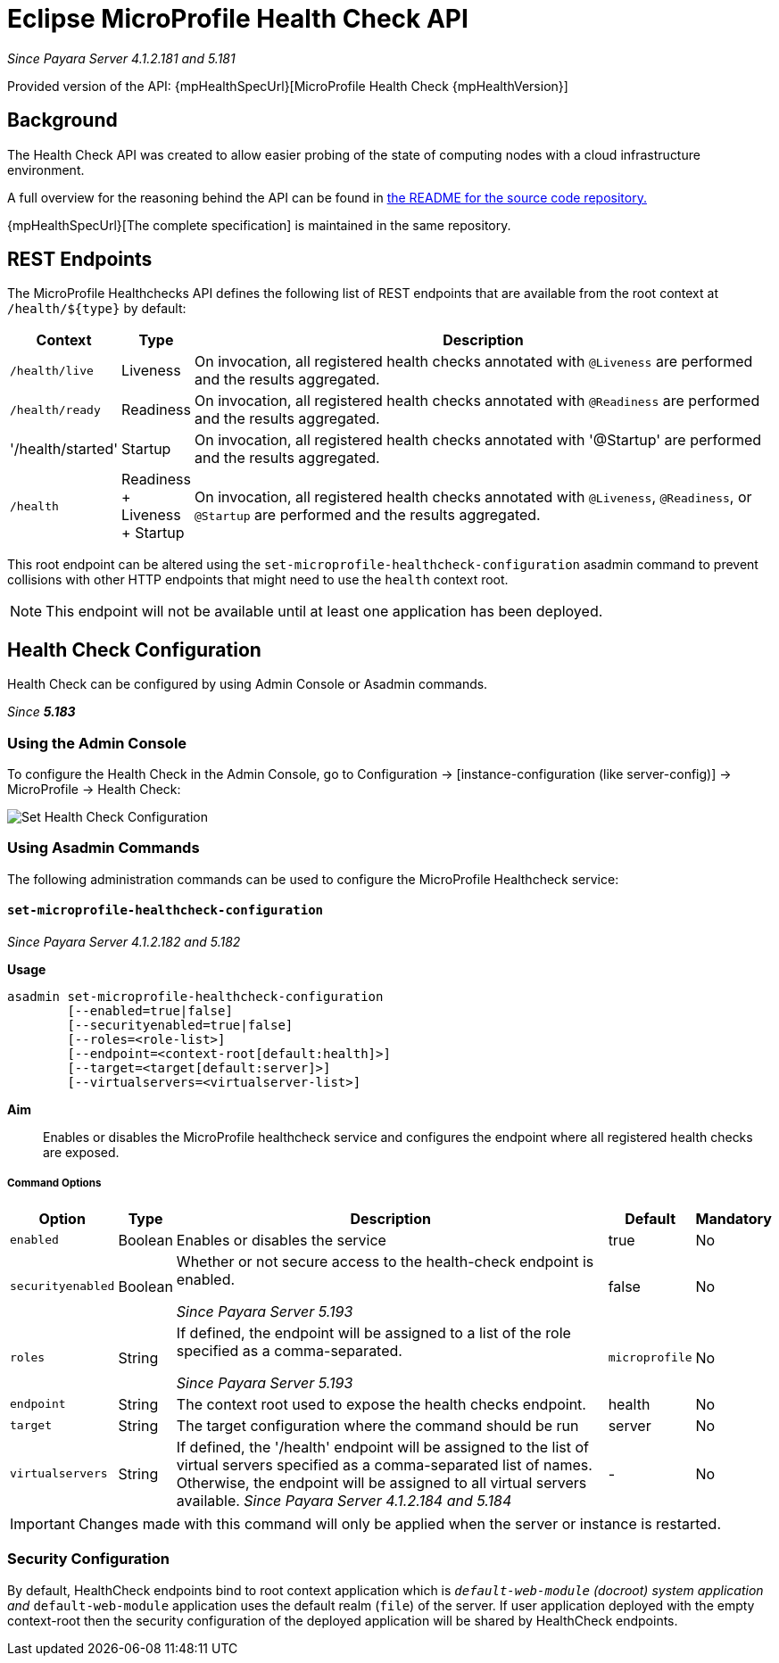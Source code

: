 = Eclipse MicroProfile Health Check API

_Since Payara Server 4.1.2.181 and 5.181_

Provided version of the API: {mpHealthSpecUrl}[MicroProfile Health Check {mpHealthVersion}]

[[background]]
== Background

The Health Check API was created to allow easier probing of the state of computing nodes with a cloud infrastructure environment.

A full overview for the reasoning behind the API can be found in
https://github.com/eclipse/microprofile-health/blob/master/README.adoc[the README for the source code repository.]

{mpHealthSpecUrl}[The complete specification] is maintained in the same repository.

[[rest-endpoints]]
== REST Endpoints

The MicroProfile Healthchecks API defines the following list of REST endpoints that are available from the root context at `/health/${type}` by default:

[cols="1,1,10", options="header"]
|====
|Context
|Type
|Description

|`/health/live`
|Liveness
|On invocation, all registered health checks annotated with `@Liveness` are performed and the results aggregated.

|`/health/ready`
|Readiness
|On invocation, all registered health checks annotated with `@Readiness` are performed and the results aggregated.

|'/health/started'
|Startup
|On invocation, all registered health checks annotated with '@Startup' are performed and the results aggregated.

|`/health`
|Readiness + Liveness + Startup
|On invocation, all registered health checks annotated with `@Liveness`, `@Readiness`, or `@Startup` are performed and the results aggregated.
|====

This root endpoint can be altered using the `set-microprofile-healthcheck-configuration` asadmin command to prevent collisions with other HTTP endpoints that might need to use the `health` context root.

NOTE: This endpoint will not be available until at least one application has been deployed.

[[health-check-configuration]]
== Health Check Configuration

Health Check can be configured by using Admin Console or Asadmin commands. 

_Since *5.183*&nbsp;_

[[using-the-admin-console]]
=== Using the Admin Console

To configure the Health Check in the Admin Console, go to Configuration 
→ [instance-configuration (like server-config)] → MicroProfile → Health Check:

image:microprofile/health-check.png[Set Health Check Configuration]

[[using-asadmin-commands]]
=== Using Asadmin Commands

The following administration commands can be used to configure the MicroProfile Healthcheck service:

[[set-microprofile-healthcheck-configuration]]
==== `set-microprofile-healthcheck-configuration`

_Since Payara Server 4.1.2.182 and 5.182_

*Usage*::
----
asadmin set-microprofile-healthcheck-configuration 
        [--enabled=true|false]
        [--securityenabled=true|false]
        [--roles=<role-list>] 
        [--endpoint=<context-root[default:health]>] 
        [--target=<target[default:server]>]
        [--virtualservers=<virtualserver-list>]
----
*Aim*::
Enables or disables the MicroProfile healthcheck service and configures the endpoint where all registered health checks are exposed.

[[command-options]]
===== Command Options

[cols="1,1,10,1,1", options="header"]
|====
|Option
|Type
|Description
|Default
|Mandatory

|`enabled`
|Boolean
|Enables or disables the service
|true
|No

|`securityenabled`
|Boolean
|Whether or not secure access to the health-check endpoint is enabled.

_Since Payara Server 5.193_
|false
|No

|`roles`
|String
|If defined, the endpoint will be assigned to a list of the role specified as a comma-separated.

_Since Payara Server 5.193_
|`microprofile`
|No

|`endpoint`
|String
|The context root used to expose the health checks endpoint.
|health
|No

|`target`
|String
|The target configuration where the command should be run
|server
|No

|`virtualservers`
|String
|If defined, the '/health' endpoint will be assigned to the list of virtual servers specified as a comma-separated list of names. Otherwise, the endpoint will be assigned to all virtual servers available. _Since Payara Server 4.1.2.184 and 5.184_
|-
|No
|====

IMPORTANT: Changes made with this command will only be applied when the server or instance is restarted.

[[security-configuration]]
=== Security Configuration
By default, HealthCheck endpoints bind to root context application which is 
`__default-web-module` (docroot) system application and `__default-web-module` 
application uses the default realm (`file`) of the server. If user application deployed 
with the empty context-root then the security configuration of the deployed 
application will be shared by HealthCheck endpoints.
